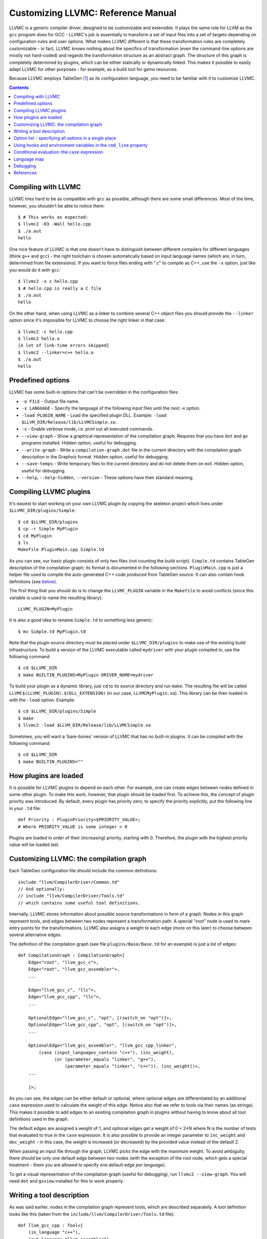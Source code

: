 ===================================
Customizing LLVMC: Reference Manual
===================================

LLVMC is a generic compiler driver, designed to be customizable and
extensible. It plays the same role for LLVM as the ``gcc`` program
does for GCC - LLVMC's job is essentially to transform a set of input
files into a set of targets depending on configuration rules and user
options. What makes LLVMC different is that these transformation rules
are completely customizable - in fact, LLVMC knows nothing about the
specifics of transformation (even the command-line options are mostly
not hard-coded) and regards the transformation structure as an
abstract graph. The structure of this graph is completely determined
by plugins, which can be either statically or dynamically linked. This
makes it possible to easily adapt LLVMC for other purposes - for
example, as a build tool for game resources.

Because LLVMC employs TableGen [1]_ as its configuration language, you
need to be familiar with it to customize LLVMC.


.. contents::


Compiling with LLVMC
====================

LLVMC tries hard to be as compatible with ``gcc`` as possible,
although there are some small differences. Most of the time, however,
you shouldn't be able to notice them::

     $ # This works as expected:
     $ llvmc2 -O3 -Wall hello.cpp
     $ ./a.out
     hello

One nice feature of LLVMC is that one doesn't have to distinguish
between different compilers for different languages (think ``g++`` and
``gcc``) - the right toolchain is chosen automatically based on input
language names (which are, in turn, determined from file
extensions). If you want to force files ending with ".c" to compile as
C++, use the ``-x`` option, just like you would do it with ``gcc``::

      $ llvmc2 -x c hello.cpp
      $ # hello.cpp is really a C file
      $ ./a.out
      hello

On the other hand, when using LLVMC as a linker to combine several C++
object files you should provide the ``--linker`` option since it's
impossible for LLVMC to choose the right linker in that case::

    $ llvmc2 -c hello.cpp
    $ llvmc2 hello.o
    [A lot of link-time errors skipped]
    $ llvmc2 --linker=c++ hello.o
    $ ./a.out
    hello


Predefined options
==================

LLVMC has some built-in options that can't be overridden in the
configuration files:

* ``-o FILE`` - Output file name.

* ``-x LANGUAGE`` - Specify the language of the following input files
  until the next -x option.

* ``-load PLUGIN_NAME`` - Load the specified plugin DLL. Example:
  ``-load $LLVM_DIR/Release/lib/LLVMCSimple.so``.

* ``-v`` - Enable verbose mode, i.e. print out all executed commands.

* ``--view-graph`` - Show a graphical representation of the compilation
  graph. Requires that you have ``dot`` and ``gv`` programs
  installed. Hidden option, useful for debugging.

* ``--write-graph`` - Write a ``compilation-graph.dot`` file in the
  current directory with the compilation graph description in the
  Graphviz format. Hidden option, useful for debugging.

* ``--save-temps`` - Write temporary files to the current directory
  and do not delete them on exit. Hidden option, useful for debugging.

* ``--help``, ``--help-hidden``, ``--version`` - These options have
  their standard meaning.


Compiling LLVMC plugins
=======================

It's easiest to start working on your own LLVMC plugin by copying the
skeleton project which lives under ``$LLVMC_DIR/plugins/Simple``::

   $ cd $LLVMC_DIR/plugins
   $ cp -r Simple MyPlugin
   $ cd MyPlugin
   $ ls
   Makefile PluginMain.cpp Simple.td

As you can see, our basic plugin consists of only two files (not
counting the build script). ``Simple.td`` contains TableGen
description of the compilation graph; its format is documented in the
following sections. ``PluginMain.cpp`` is just a helper file used to
compile the auto-generated C++ code produced from TableGen source. It
can also contain hook definitions (see `below`__).

__ hooks_

The first thing that you should do is to change the ``LLVMC_PLUGIN``
variable in the ``Makefile`` to avoid conflicts (since this variable
is used to name the resulting library)::

   LLVMC_PLUGIN=MyPlugin

It is also a good idea to rename ``Simple.td`` to something less
generic::

   $ mv Simple.td MyPlugin.td

Note that the plugin source directory must be placed under
``$LLVMC_DIR/plugins`` to make use of the existing build
infrastructure. To build a version of the LLVMC executable called
``mydriver`` with your plugin compiled in, use the following command::

   $ cd $LLVMC_DIR
   $ make BUILTIN_PLUGINS=MyPlugin DRIVER_NAME=mydriver

To build your plugin as a dynamic library, just ``cd`` to its source
directory and run ``make``. The resulting file will be called
``LLVMC$(LLVMC_PLUGIN).$(DLL_EXTENSION)`` (in our case,
``LLVMCMyPlugin.so``). This library can be then loaded in with the
``-load`` option. Example::

    $ cd $LLVMC_DIR/plugins/Simple
    $ make
    $ llvmc2 -load $LLVM_DIR/Release/lib/LLVMCSimple.so

Sometimes, you will want a 'bare-bones' version of LLVMC that has no
built-in plugins. It can be compiled with the following command::

    $ cd $LLVMC_DIR
    $ make BUILTIN_PLUGINS=""

How plugins are loaded
======================

It is possible for LLVMC plugins to depend on each other. For example,
one can create edges between nodes defined in some other plugin. To
make this work, however, that plugin should be loaded first. To
achieve this, the concept of plugin priority was introduced. By
default, every plugin has priority zero; to specify the priority
explicitly, put the following line in your ``.td`` file::

    def Priority : PluginPriority<$PRIORITY_VALUE>;
    # Where PRIORITY_VALUE is some integer > 0

Plugins are loaded in order of their (increasing) priority, starting
with 0. Therefore, the plugin with the highest priority value will be
loaded last.


Customizing LLVMC: the compilation graph
========================================

Each TableGen configuration file should include the common
definitions::

   include "llvm/CompilerDriver/Common.td"
   // And optionally:
   // include "llvm/CompilerDriver/Tools.td"
   // which contains some useful tool definitions.

Internally, LLVMC stores information about possible source
transformations in form of a graph. Nodes in this graph represent
tools, and edges between two nodes represent a transformation path. A
special "root" node is used to mark entry points for the
transformations. LLVMC also assigns a weight to each edge (more on
this later) to choose between several alternative edges.

The definition of the compilation graph (see file
``plugins/Base/Base.td`` for an example) is just a list of edges::

    def CompilationGraph : CompilationGraph<[
        Edge<"root", "llvm_gcc_c">,
        Edge<"root", "llvm_gcc_assembler">,
        ...

        Edge<"llvm_gcc_c", "llc">,
        Edge<"llvm_gcc_cpp", "llc">,
        ...

        OptionalEdge<"llvm_gcc_c", "opt", [(switch_on "opt")]>,
        OptionalEdge<"llvm_gcc_cpp", "opt", [(switch_on "opt")]>,
        ...

        OptionalEdge<"llvm_gcc_assembler", "llvm_gcc_cpp_linker",
            (case (input_languages_contain "c++"), (inc_weight),
                  (or (parameter_equals "linker", "g++"),
                      (parameter_equals "linker", "c++")), (inc_weight))>,
        ...

        ]>;

As you can see, the edges can be either default or optional, where
optional edges are differentiated by an additional ``case`` expression
used to calculate the weight of this edge. Notice also that we refer
to tools via their names (as strings). This makes it possible to add
edges to an existing compilation graph in plugins without having to
know about all tool definitions used in the graph.

The default edges are assigned a weight of 1, and optional edges get a
weight of 0 + 2*N where N is the number of tests that evaluated to
true in the ``case`` expression. It is also possible to provide an
integer parameter to ``inc_weight`` and ``dec_weight`` - in this case,
the weight is increased (or decreased) by the provided value instead
of the default 2.

When passing an input file through the graph, LLVMC picks the edge
with the maximum weight. To avoid ambiguity, there should be only one
default edge between two nodes (with the exception of the root node,
which gets a special treatment - there you are allowed to specify one
default edge *per language*).

To get a visual representation of the compilation graph (useful for
debugging), run ``llvmc2 --view-graph``. You will need ``dot`` and
``gsview`` installed for this to work properly.


Writing a tool description
==========================

As was said earlier, nodes in the compilation graph represent tools,
which are described separately. A tool definition looks like this
(taken from the ``include/llvm/CompilerDriver/Tools.td`` file)::

  def llvm_gcc_cpp : Tool<[
      (in_language "c++"),
      (out_language "llvm-assembler"),
      (output_suffix "bc"),
      (cmd_line "llvm-g++ -c $INFILE -o $OUTFILE -emit-llvm"),
      (sink)
      ]>;

This defines a new tool called ``llvm_gcc_cpp``, which is an alias for
``llvm-g++``. As you can see, a tool definition is just a list of
properties; most of them should be self-explanatory. The ``sink``
property means that this tool should be passed all command-line
options that lack explicit descriptions.

The complete list of the currently implemented tool properties follows:

* Possible tool properties:

  - ``in_language`` - input language name. Can be either a string or a
    list, in case the tool supports multiple input languages.

  - ``out_language`` - output language name.

  - ``output_suffix`` - output file suffix.

  - ``cmd_line`` - the actual command used to run the tool. You can
    use ``$INFILE`` and ``$OUTFILE`` variables, output redirection
    with ``>``, hook invocations (``$CALL``), environment variables
    (via ``$ENV``) and the ``case`` construct (more on this below).

  - ``join`` - this tool is a "join node" in the graph, i.e. it gets a
    list of input files and joins them together. Used for linkers.

  - ``sink`` - all command-line options that are not handled by other
    tools are passed to this tool.

The next tool definition is slightly more complex::

  def llvm_gcc_linker : Tool<[
      (in_language "object-code"),
      (out_language "executable"),
      (output_suffix "out"),
      (cmd_line "llvm-gcc $INFILE -o $OUTFILE"),
      (join),
      (prefix_list_option "L", (forward),
                          (help "add a directory to link path")),
      (prefix_list_option "l", (forward),
                          (help "search a library when linking")),
      (prefix_list_option "Wl", (unpack_values),
                          (help "pass options to linker"))
      ]>;

This tool has a "join" property, which means that it behaves like a
linker. This tool also defines several command-line options: ``-l``,
``-L`` and ``-Wl`` which have their usual meaning. An option has two
attributes: a name and a (possibly empty) list of properties. All
currently implemented option types and properties are described below:

* Possible option types:

   - ``switch_option`` - a simple boolean switch, for example ``-time``.

   - ``parameter_option`` - option that takes an argument, for example
     ``-std=c99``;

   - ``parameter_list_option`` - same as the above, but more than one
     occurence of the option is allowed.

   - ``prefix_option`` - same as the parameter_option, but the option name
     and parameter value are not separated.

   - ``prefix_list_option`` - same as the above, but more than one
     occurence of the option is allowed; example: ``-lm -lpthread``.

   - ``alias_option`` - a special option type for creating
     aliases. Unlike other option types, aliases are not allowed to
     have any properties besides the aliased option name. Usage
     example: ``(alias_option "preprocess", "E")``


* Possible option properties:

   - ``append_cmd`` - append a string to the tool invocation command.

   - ``forward`` - forward this option unchanged.

   - ``forward_as`` - Change the name of this option, but forward the
     argument unchanged. Example: ``(forward_as "--disable-optimize")``.

   - ``output_suffix`` - modify the output suffix of this
     tool. Example: ``(switch "E", (output_suffix "i")``.

   - ``stop_compilation`` - stop compilation after this phase.

   - ``unpack_values`` - used for for splitting and forwarding
     comma-separated lists of options, e.g. ``-Wa,-foo=bar,-baz`` is
     converted to ``-foo=bar -baz`` and appended to the tool invocation
     command.

   - ``help`` - help string associated with this option. Used for
     ``--help`` output.

   - ``required`` - this option is obligatory.


Option list - specifying all options in a single place
======================================================

It can be handy to have all information about options gathered in a
single place to provide an overview. This can be achieved by using a
so-called ``OptionList``::

    def Options : OptionList<[
    (switch_option "E", (help "Help string")),
    (alias_option "quiet", "q")
    ...
    ]>;

``OptionList`` is also a good place to specify option aliases.

Tool-specific option properties like ``append_cmd`` have (obviously)
no meaning in the context of ``OptionList``, so the only properties
allowed there are ``help`` and ``required``.

Option lists are used at the file scope. See file
``plugins/Clang/Clang.td`` for an example of ``OptionList`` usage.

.. _hooks:

Using hooks and environment variables in the ``cmd_line`` property
==================================================================

Normally, LLVMC executes programs from the system ``PATH``. Sometimes,
this is not sufficient: for example, we may want to specify tool names
in the configuration file. This can be achieved via the mechanism of
hooks - to write your own hooks, just add their definitions to the
``PluginMain.cpp`` or drop a ``.cpp`` file into the
``$LLVMC_DIR/driver`` directory. Hooks should live in the ``hooks``
namespace and have the signature ``std::string hooks::MyHookName
(void)``. They can be used from the ``cmd_line`` tool property::

    (cmd_line "$CALL(MyHook)/path/to/file -o $CALL(AnotherHook)")

It is also possible to use environment variables in the same manner::

   (cmd_line "$ENV(VAR1)/path/to/file -o $ENV(VAR2)")

To change the command line string based on user-provided options use
the ``case`` expression (documented below)::

    (cmd_line
      (case
        (switch_on "E"),
           "llvm-g++ -E -x c $INFILE -o $OUTFILE",
        (default),
           "llvm-g++ -c -x c $INFILE -o $OUTFILE -emit-llvm"))

Conditional evaluation: the ``case`` expression
===============================================

The 'case' construct can be used to calculate weights of the optional
edges and to choose between several alternative command line strings
in the ``cmd_line`` tool property. It is designed after the
similarly-named construct in functional languages and takes the form
``(case (test_1), statement_1, (test_2), statement_2, ... (test_N),
statement_N)``. The statements are evaluated only if the corresponding
tests evaluate to true.

Examples::

    // Increases edge weight by 5 if "-A" is provided on the
    // command-line, and by 5 more if "-B" is also provided.
    (case
        (switch_on "A"), (inc_weight 5),
        (switch_on "B"), (inc_weight 5))

    // Evaluates to "cmdline1" if option "-A" is provided on the
    // command line, otherwise to "cmdline2"
    (case
        (switch_on "A"), "cmdline1",
        (switch_on "B"), "cmdline2",
        (default), "cmdline3")

Note the slight difference in 'case' expression handling in contexts
of edge weights and command line specification - in the second example
the value of the ``"B"`` switch is never checked when switch ``"A"`` is
enabled, and the whole expression always evaluates to ``"cmdline1"`` in
that case.

Case expressions can also be nested, i.e. the following is legal::

    (case (switch_on "E"), (case (switch_on "o"), ..., (default), ...)
          (default), ...)

You should, however, try to avoid doing that because it hurts
readability. It is usually better to split tool descriptions and/or
use TableGen inheritance instead.

* Possible tests are:

  - ``switch_on`` - Returns true if a given command-line option is
    provided by the user. Example: ``(switch_on "opt")``. Note that
    you have to define all possible command-line options separately in
    the tool descriptions. See the next section for the discussion of
    different kinds of command-line options.

  - ``parameter_equals`` - Returns true if a command-line parameter equals
    a given value. Example: ``(parameter_equals "W", "all")``.

  - ``element_in_list`` - Returns true if a command-line parameter list
    includes a given value. Example: ``(parameter_in_list "l", "pthread")``.

  - ``input_languages_contain`` - Returns true if a given language
    belongs to the current input language set. Example:
    ``(input_languages_contain "c++")``.

  - ``in_language`` - Evaluates to true if the language of the input
    file equals to the argument. At the moment works only with
    ``cmd_line`` property on non-join nodes. Example: ``(in_language
    "c++")``.

  - ``not_empty`` - Returns true if a given option (which should be
    either a parameter or a parameter list) is set by the
    user. Example: ``(not_empty "o")``.

  - ``default`` - Always evaluates to true. Should always be the last
    test in the ``case`` expression.

  - ``and`` - A standard logical combinator that returns true iff all
    of its arguments return true. Used like this: ``(and (test1),
    (test2), ... (testN))``. Nesting of ``and`` and ``or`` is allowed,
    but not encouraged.

  - ``or`` - Another logical combinator that returns true only if any
    one of its arguments returns true. Example: ``(or (test1),
    (test2), ... (testN))``.


Language map
============

One last thing that you will need to modify when adding support for a
new language to LLVMC is the language map, which defines mappings from
file extensions to language names. It is used to choose the proper
toolchain(s) for a given input file set. Language map definition is
located in the file ``Tools.td`` and looks like this::

    def LanguageMap : LanguageMap<
        [LangToSuffixes<"c++", ["cc", "cp", "cxx", "cpp", "CPP", "c++", "C"]>,
         LangToSuffixes<"c", ["c"]>,
         ...
        ]>;

Debugging
=========

When writing LLVMC plugins, it can be useful to get a visual view of
the resulting compilation graph. This can be achieved via the command
line option ``--view-graph``. This command assumes that Graphviz [2]_ and
Ghostview [3]_ are installed. There is also a ``--dump-graph`` option that
creates a Graphviz source file(``compilation-graph.dot``) in the
current directory.


References
==========

.. [1] TableGen Fundamentals
       http://llvm.cs.uiuc.edu/docs/TableGenFundamentals.html

.. [2] Graphviz
       http://www.graphviz.org/

.. [3] Ghostview
       http://pages.cs.wisc.edu/~ghost/

